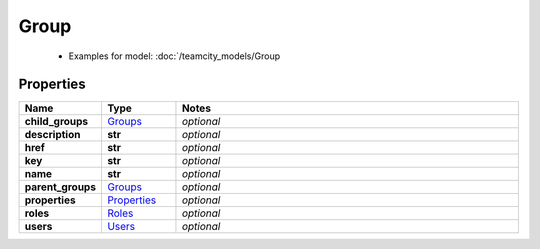 Group
#########

  + Examples for model: :doc:`/teamcity_models/Group

Properties
----------
.. list-table::
   :widths: 15 15 70
   :header-rows: 1

   * - Name
     - Type
     - Notes
   * - **child_groups**
     -  `Groups <./Groups.html>`_
     - `optional` 
   * - **description**
     - **str**
     - `optional` 
   * - **href**
     - **str**
     - `optional` 
   * - **key**
     - **str**
     - `optional` 
   * - **name**
     - **str**
     - `optional` 
   * - **parent_groups**
     -  `Groups <./Groups.html>`_
     - `optional` 
   * - **properties**
     -  `Properties <./Properties.html>`_
     - `optional` 
   * - **roles**
     -  `Roles <./Roles.html>`_
     - `optional` 
   * - **users**
     -  `Users <./Users.html>`_
     - `optional` 


